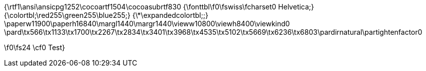 {\rtf1\ansi\ansicpg1252\cocoartf1504\cocoasubrtf830
{\fonttbl\f0\fswiss\fcharset0 Helvetica;}
{\colortbl;\red255\green255\blue255;}
{\*\expandedcolortbl;;}
\paperw11900\paperh16840\margl1440\margr1440\vieww10800\viewh8400\viewkind0
\pard\tx566\tx1133\tx1700\tx2267\tx2834\tx3401\tx3968\tx4535\tx5102\tx5669\tx6236\tx6803\pardirnatural\partightenfactor0

\f0\fs24 \cf0 Test}